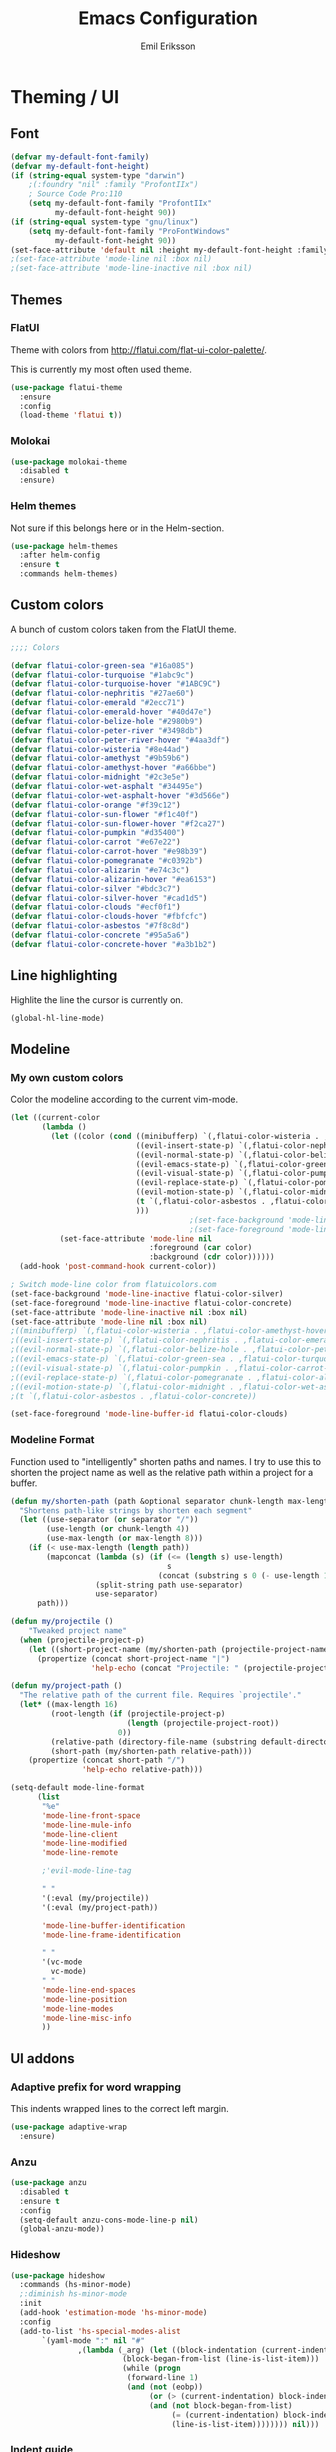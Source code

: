 #+TITLE:  Emacs Configuration
#+AUTHOR: Emil Eriksson

* Theming / UI
** Font

#+BEGIN_SRC emacs-lisp
(defvar my-default-font-family)
(defvar my-default-font-height)
(if (string-equal system-type "darwin")
	;(:foundry "nil" :family "ProfontIIx")
	; Source Code Pro:110
	(setq my-default-font-family "ProfontIIx"
		  my-default-font-height 90))
(if (string-equal system-type "gnu/linux")
	(setq my-default-font-family "ProFontWindows"
		  my-default-font-height 90))
(set-face-attribute 'default nil :height my-default-font-height :family my-default-font-family)
;(set-face-attribute 'mode-line nil :box nil)
;(set-face-attribute 'mode-line-inactive nil :box nil)
#+END_SRC

** Themes

*** FlatUI

Theme with colors from http://flatui.com/flat-ui-color-palette/.

This is currently my most often used theme.

#+BEGIN_SRC emacs-lisp
(use-package flatui-theme
  :ensure
  :config
  (load-theme 'flatui t))
#+END_SRC

*** Molokai

#+BEGIN_SRC emacs-lisp
(use-package molokai-theme
  :disabled t
  :ensure)
#+END_SRC

*** Helm themes

Not sure if this belongs here or in the Helm-section.

#+BEGIN_SRC emacs-lisp
  (use-package helm-themes
    :after helm-config
    :ensure t
    :commands helm-themes)
#+END_SRC

** Custom colors

A bunch of custom colors taken from the FlatUI theme.

#+BEGIN_SRC emacs-lisp
;;;; Colors

(defvar flatui-color-green-sea "#16a085")
(defvar flatui-color-turquoise "#1abc9c")
(defvar flatui-color-turquoise-hover "#1ABC9C")
(defvar flatui-color-nephritis "#27ae60")
(defvar flatui-color-emerald "#2ecc71")
(defvar flatui-color-emerald-hover "#40d47e")
(defvar flatui-color-belize-hole "#2980b9")
(defvar flatui-color-peter-river "#3498db")
(defvar flatui-color-peter-river-hover "#4aa3df")
(defvar flatui-color-wisteria "#8e44ad")
(defvar flatui-color-amethyst "#9b59b6")
(defvar flatui-color-amethyst-hover "#a66bbe")
(defvar flatui-color-midnight "#2c3e5e")
(defvar flatui-color-wet-asphalt "#34495e")
(defvar flatui-color-wet-asphalt-hover "#3d566e")
(defvar flatui-color-orange "#f39c12")
(defvar flatui-color-sun-flower "#f1c40f")
(defvar flatui-color-sun-flower-hover "#f2ca27")
(defvar flatui-color-pumpkin "#d35400")
(defvar flatui-color-carrot "#e67e22")
(defvar flatui-color-carrot-hover "#e98b39")
(defvar flatui-color-pomegranate "#c0392b")
(defvar flatui-color-alizarin "#e74c3c")
(defvar flatui-color-alizarin-hover "#ea6153")
(defvar flatui-color-silver "#bdc3c7")
(defvar flatui-color-silver-hover "#cad1d5")
(defvar flatui-color-clouds "#ecf0f1")
(defvar flatui-color-clouds-hover "#fbfcfc")
(defvar flatui-color-asbestos "#7f8c8d")
(defvar flatui-color-concrete "#95a5a6")
(defvar flatui-color-concrete-hover "#a3b1b2")
#+END_SRC

** Line highlighting

Highlite the line the cursor is currently on.

#+BEGIN_SRC emacs-lisp
  (global-hl-line-mode)
#+END_SRC

** Modeline
*** My own custom colors
    
Color the modeline according to the current vim-mode.

#+BEGIN_SRC emacs-lisp
  (let ((current-color
         (lambda ()
           (let ((color (cond ((minibufferp) `(,flatui-color-wisteria . ,flatui-color-amethyst-hover))
                              ((evil-insert-state-p) `(,flatui-color-nephritis . ,flatui-color-emerald-hover))
                              ((evil-normal-state-p) `(,flatui-color-belize-hole . ,flatui-color-peter-river-hover))
                              ((evil-emacs-state-p) `(,flatui-color-green-sea . ,flatui-color-turquoise-hover))
                              ((evil-visual-state-p) `(,flatui-color-pumpkin . ,flatui-color-carrot-hover))
                              ((evil-replace-state-p) `(,flatui-color-pomegranate . ,flatui-color-alizarin-hover))
                              ((evil-motion-state-p) `(,flatui-color-midnight . ,flatui-color-wet-asphalt-hover))
                              (t `(,flatui-color-asbestos . ,flatui-color-concrete))
                              )))
                                          ;(set-face-background 'mode-line (car color))
                                          ;(set-face-foreground 'mode-line flatui-color-clouds) ;(cdr color))
             (set-face-attribute 'mode-line nil
                                 :foreground (car color)
                                 :background (cdr color))))))
    (add-hook 'post-command-hook current-color))
    
  ; Switch mode-line color from flatuicolors.com
  (set-face-background 'mode-line-inactive flatui-color-silver)
  (set-face-foreground 'mode-line-inactive flatui-color-concrete)
  (set-face-attribute 'mode-line-inactive nil :box nil)
  (set-face-attribute 'mode-line nil :box nil)
  ;((minibufferp) `(,flatui-color-wisteria . ,flatui-color-amethyst-hover))
  ;((evil-insert-state-p) `(,flatui-color-nephritis . ,flatui-color-emerald-hover))
  ;((evil-normal-state-p) `(,flatui-color-belize-hole . ,flatui-color-peter-river-hover))
  ;((evil-emacs-state-p) `(,flatui-color-green-sea . ,flatui-color-turquoise-hover))
  ;((evil-visual-state-p) `(,flatui-color-pumpkin . ,flatui-color-carrot-hover))
  ;((evil-replace-state-p) `(,flatui-color-pomegranate . ,flatui-color-alizarin-hover))
  ;((evil-motion-state-p) `(,flatui-color-midnight . ,flatui-color-wet-asphalt-hover))
  ;(t `(,flatui-color-asbestos . ,flatui-color-concrete))

  (set-face-foreground 'mode-line-buffer-id flatui-color-clouds)
#+END_SRC
*** Modeline Format

Function used to "intelligently" shorten paths and names.
I try to use this to shorten the project name as well as the relative path within a project for a buffer.

#+BEGIN_SRC emacs-lisp
    (defun my/shorten-path (path &optional separator chunk-length max-length)
      "Shortens path-like strings by shorten each segment"
      (let ((use-separator (or separator "/"))
            (use-length (or chunk-length 4))
            (use-max-length (or max-length 8)))
        (if (< use-max-length (length path))
            (mapconcat (lambda (s) (if (<= (length s) use-length)
                                       s
                                     (concat (substring s 0 (- use-length 1)) "…")))
                       (split-string path use-separator)
                       use-separator)
          path)))
#+END_SRC

#+BEGIN_SRC emacs-lisp
  (defun my/projectile ()
      "Tweaked project name"
    (when (projectile-project-p)
      (let ((short-project-name (my/shorten-path (projectile-project-name) "-")))
        (propertize (concat short-project-name "|")
                    'help-echo (concat "Projectile: " (projectile-project-root))))))
#+END_SRC

#+BEGIN_SRC emacs-lisp
  (defun my/project-path ()
    "The relative path of the current file. Requires `projectile'."
    (let* ((max-length 16)
           (root-length (if (projectile-project-p)
                            (length (projectile-project-root))
                          0))
           (relative-path (directory-file-name (substring default-directory root-length)))
           (short-path (my/shorten-path relative-path)))
      (propertize (concat short-path "/")
                  'help-echo relative-path)))
#+END_SRC

#+BEGIN_SRC emacs-lisp
  (setq-default mode-line-format
        (list
         "%e"
         'mode-line-front-space
         'mode-line-mule-info
         'mode-line-client
         'mode-line-modified
         'mode-line-remote

         ;'evil-mode-line-tag

         " "
         '(:eval (my/projectile))
         '(:eval (my/project-path))

         'mode-line-buffer-identification
         'mode-line-frame-identification

         " "
         '(vc-mode
           vc-mode)
         " "
         'mode-line-end-spaces
         'mode-line-position
         'mode-line-modes
         'mode-line-misc-info
         ))
#+END_SRC

** UI addons

*** Adaptive prefix for word wrapping

This indents wrapped lines to the correct left margin.

#+BEGIN_SRC emacs-lisp
(use-package adaptive-wrap
  :ensure)
#+END_SRC

*** Anzu

#+BEGIN_SRC emacs-lisp
  (use-package anzu
    :disabled t
    :ensure t
    :config
    (setq-default anzu-cons-mode-line-p nil)
    (global-anzu-mode))
#+END_SRC

*** Hideshow
    
#+BEGIN_SRC emacs-lisp
  (use-package hideshow
    :commands (hs-minor-mode)
    ;:diminish hs-minor-mode
    :init
    (add-hook 'estimation-mode 'hs-minor-mode)
    :config
    (add-to-list 'hs-special-modes-alist
		 `(yaml-mode ":" nil "#"
			     ,(lambda (_arg) (let ((block-indentation (current-indentation))
						   (block-began-from-list (line-is-list-item)))
					       (while (progn
							(forward-line 1)
							(and (not (eobp))
							     (or (> (current-indentation) block-indentation)
								 (and (not block-began-from-list)
								      (= (current-indentation) block-indentation)
								      (line-is-list-item)))))))) nil)))
#+END_SRC

*** Indent guide

#+BEGIN_SRC emacs-lisp
  (use-package indent-guide
    :after evil
    :ensure
    :bind (:map evil-normal-state-map
		(", i g" . indent-guide-mode)))
#+END_SRC

*** Lacarte
    
Using helm to browse menus.

#+BEGIN_SRC emacs-lisp
  (use-package lacarte
    :after (evil helm-config)
    :ensure
    :bind (:map evil-normal-state-map
		(", SPC m" . helm-browse-menubar)))
#+END_SRC

*** Modeline position

#+BEGIN_SRC emacs-lisp
  (use-package modeline-posn
    :disabled t
    :ensure
    :init
    (defvar modelinepos-column-limit)
    (setq modelinepos-column-limit 70))
#+END_SRC

*** Neotree

#+BEGIN_SRC emacs-lisp
  (use-package neotree
    :config
    (add-to-list 'neo-hidden-regexp-list "^__pycache__$")
    :bind (([f2] . neotree-toggle)))
#+END_SRC

*** Smart tabs

#+BEGIN_SRC emacs-lisp
(use-package smart-tabs-mode
  :disabled t
  :ensure
  :config
  (smart-tabs-insinuate 'c
			'c++))
#+END_SRC

*** Speedbar

#+BEGIN_SRC emacs-lisp
  (use-package speedbar
    :disabled t
    :bind (:map evil-normal-state-map
		("<f2>" . speedbar))
    :config
    (speedbar-add-supported-extension ".css")
    (speedbar-add-supported-extension ".less")
    (speedbar-add-supported-extension ".jsx")
    (speedbar-add-supported-extension ".md")
    (speedbar-add-supported-extension ".sh")
    (speedbar-add-supported-extension ".xml")
    (speedbar-add-supported-extension ".wlog")
    (defun nm-speedbar-expand-line-list (&optional arg)
      (when arg
					  ;(message (car arg))
	(re-search-forward (concat " " (car arg) "$"))
	(speedbar-expand-line (car arg))
	(speedbar-next 1) ;; Move into the list.
	(nm-speedbar-expand-line-list (cdr arg))))
    (defun nm-speedbar-open-current-buffer-in-tree ()
      (interactive)
      (let* ((root-dir (projectile-project-root))
	     (original-buffer-file-directory (file-name-directory (buffer-file-name)))
	     (relative-buffer-path (cadr (split-string original-buffer-file-directory root-dir)))
	     (parents (butlast (split-string relative-buffer-path "/"))))
	(save-excursion
	  ;;(speedbar 1) ;; Open speedbar
	  (set-buffer speedbar-buffer)
	  (if (not (string-equal default-directory root-dir))
	      (progn
		(setq default-directory root-dir)
		(speedbar-update-contents)))
	  (goto-char (point-min))
	  (nm-speedbar-expand-line-list parents)))))
#+END_SRC

*** Whitespace trimming

#+BEGIN_SRC emacs-lisp
  (use-package ws-trim
    :load-path "vendor"
    :diminish ws-trim-mode
    :commands (global-ws-trim-mode ws-trim-mode)
    :config
    (global-ws-trim-mode 1)
    (setq ws-trim-mode 1))
#+END_SRC

* Options
  
#+BEGIN_SRC emacs-lisp
  (setq inhibit-startup-message t
	initial-scratch-message nil)

  ; Include column number int mode-line
  (setq column-number-mode t
	line-number-mode t)

  (setq mouse-wheel-scroll-amount '(1 ((shift) . 1)))

  (setq-default tab-width 4)

  (setq split-height-threshold 80
	split-width-threshold 220)
#+END_SRC

** Mac specific stuff
   
#+BEGIN_SRC emacs-lisp
;; Fix option-key
;(setq default-input-method "MacOSX")
(defvar mac-command-modifier)
(defvar mac-allow-antialiasing)
(defvar mac-command-key-is-meta)
(if (string-equal system-type "darwin")
    (setq mac-option-modifier nil
	  mac-command-modifier 'meta
	  mac-allow-antialiasing t
	  mac-command-key-is-meta t))
(defvar x-meta-keysym)
(defvar x-super-keysym)
(if (string-equal system-type "gnu/linux")
    (setq x-meta-keysym 'super
		  x-super-keysym 'meta))
#+END_SRC

* Customize

Set up the customize file to its own separate file [[file:custom.el][custom.el]], instead of saving
customize settings in [[file:init.el][init.el]].

#+BEGIN_SRC emacs-lisp
  (setq custom-file (expand-file-name "custom.el" user-emacs-directory))
  (load custom-file)
#+END_SRC

* Evil

Miscellaneous packages and config related to the VI-emulator Evil.

** Main package

#+BEGIN_SRC emacs-lisp
  (defun my-move-key (keymap-from keymap-to key)
    "Move key binding for KEY from keymap KEYMAP-FROM to KEYMAP-TO, deleting from the old location."
    (define-key keymap-to key (lookup-key keymap-from key))
    (define-key keymap-from key nil))

  (defun ex-mode-mapping (cmd)
    "Bind CMD as a evil-ex command."
    (let ((binding (car cmd))
          (fn (cdr cmd)))
      (evil-ex-define-cmd binding fn)))

  (use-package evil
    :ensure
    :config
    (evil-mode t)

    (define-key evil-normal-state-map "," nil)
    (define-key evil-normal-state-map "\C-j" 'evil-jump-to-tag)
    (define-key evil-normal-state-map "\C-k" 'evil-jump-backward)

    (define-key evil-normal-state-map "\C-f" nil)
    (define-key evil-normal-state-map "\C-\M-wn" 'make-frame)
    (define-key evil-normal-state-map "\C-\M-wc" 'delete-frame)
    (define-key evil-normal-state-map "\C-\M-wl" 'ns-next-frame)
    (define-key evil-normal-state-map "\C-\M-wh" 'ns-prev-frame)

    (my-move-key evil-motion-state-map evil-normal-state-map (kbd "RET"))
    (my-move-key evil-motion-state-map evil-normal-state-map " ")

    (mapc 'ex-mode-mapping
          '(("gstatus" . magit-status)
            ("whitespace" . whitespace-mode)
            ("test" . projectile-test-project)
            ("make" . projectile-compile-project)
            ("dash" . dash-at-point)
            ("ack" . ack-and-a-half)
            ("co" . flycheck-list-errors))))
#+END_SRC

** Evil surround

Evil surrounds us!

#+BEGIN_SRC emacs-lisp
  (use-package evil-surround
    :after evil
    :ensure
    :config
    (global-evil-surround-mode 1))
#+END_SRC

** Evil python text object

Makes it possible to select a block in python.

#+BEGIN_SRC emacs-lisp
  (use-package evil-text-object-python
    :after (evil python-mode)
    :ensure
    :config
    (add-hook 'python-mode-hook 'evil-text-object-python-add-bindings))
#+END_SRC

** Evil visualstar

Makes it possible to create *- and #-searches with a visual selection.

#+BEGIN_SRC emacs-lisp
  (use-package evil-visualstar
    :after evil
    :ensure)
#+END_SRC

* Modes

** Estimation
  
This is my own ugly hack which abuses YAML-files as an outliner to create estimates.
Should have learned org-mode instead.

#+BEGIN_SRC emacs-lisp
  (use-package estimation
    :after (adaptive-wrap)
    :mode ("\\.est\\'" . estimation-mode)
    :interpreter ("estimation" . estimation-mode)
    :load-path "estimation"
    :config
    (add-hook 'estimation-mode-hook
       (lambda () (progn
		    ;(hs-minor-mode 1)
		    (visual-line-mode 1)
		    (adaptive-wrap-prefix-mode 1)))))
#+END_SRC

** Haskell

#+BEGIN_SRC emacs-lisp
  (use-package haskell-mode
    :ensure
    :mode ("\\.hs\\'")
    :config
    ;; Sane indentation for haskell
    (add-hook 'haskell-mode-hook 'turn-on-haskell-indentation))
#+END_SRC

** Less-CSS

#+BEGIN_SRC emacs-lisp
  (use-package less-css-mode
    :mode ("\\.css\\'" "\\.less\\'")
    :config
    (add-hook 'less-css-mode-hook
              (function (lambda ()
                          (add-to-list 'imenu-generic-expression
                                       '("Rule" "[{}]\\([ \t\na-z0-9:_-]\\){" 1))))))
#+END_SRC

Add Helm integration for less/css.

#+BEGIN_SRC emacs-lisp
  (use-package helm-css-scss
    :after (evil helm-config less-css-mode)
    :ensure
    :init
    (add-hook 'less-css-mode-hook
              (lambda ()
                (define-key evil-normal-state-local-map ", SPC o" 'helm-css-scss))))
#+END_SRC

** Lisp

Adding "outline" imenu structure to Lisp-files

#+BEGIN_SRC emacs-lisp
  (defun imenu-elisp-sections ()
    "Imenu parser for Lisp comments."
    (add-to-list 'imenu-generic-expression '("Section" "^;;;; \\(.+\\)$" 1) t)
    (add-to-list 'imenu-generic-expression '("Subsection" "^;;;;; \\(.+\\)$" 1) t)
    ;(setq imenu-prev-index-position-function nil)
    )
  (add-hook 'emacs-lisp-mode-hook 'imenu-elisp-sections)
#+END_SRC

** Markdown

#+BEGIN_SRC emacs-lisp
  (use-package markdown-mode
    :ensure
    :mode "\\.\\(md\\|mdown\\|markdown\\|wlog\\)\\'"
    :commands markdown-mode
    :config

    ; Trying to get markdown to look better
    (set-face-foreground 'markdown-header-face flatui-color-belize-hole)
    (set-face-foreground 'markdown-header-face-1 flatui-color-belize-hole)
    (set-face-foreground 'markdown-header-face-2 flatui-color-nephritis)
    (set-face-foreground 'markdown-header-face-3 flatui-color-pumpkin)
    (set-face-foreground 'markdown-header-face-4 flatui-color-wisteria)
    (set-face-foreground 'markdown-header-face-5 flatui-color-belize-hole)
    (set-face-foreground 'markdown-header-face-6 flatui-color-nephritis)

    (add-hook 'markdown-mode-hook
              (lambda ()
                (visual-line-mode t)
                (adaptive-wrap-prefix-mode t)
                (ws-trim-mode nil))))
#+END_SRC

Preview markdown with Marked

#+BEGIN_SRC emacs-lisp
  (defvar marked-name)
  (setq marked-name "Marked 2")
  (defun markdown-preview-file ()
    "Run Marked on the current file and revert the buffer."
    (interactive)
    (shell-command (format "open -a '%s' '%s'"
			   marked-name
			   (buffer-file-name))))
#+END_SRC

** Markdown critic

Nice addon to markdown which allows for suggesting changes, commenting and so on.

#+BEGIN_SRC emacs-lisp
  (use-package cm-mode
    :after markdown-mode
    :ensure t
    :commands cm-mode)
#+END_SRC

** Python
   
This was a try to add flycheck for python 3 files.

; (with-eval-after-load "flycheck"
;   (flycheck-define-checker python3-pyflakes
;     "A Python syntax and style checker using the pyflakes utility.
; 
; See URL `http://pypi.python.org/pypi/pyflakes'."
;     :command ("python3 -m pyflakes" source-inplace)
;     :error-patterns
;     ((error line-start (file-name) ":" line ":" (message) line-end))
;     :modes python-mode)
; 
;   (add-to-list 'flycheck-checkers 'python3-pyflakes))


Auto complete support for Python via Jedi

#+BEGIN_SRC emacs-lisp
(use-package jedi
  :commands jedi:setup
  ;:defer t
  :init
  (add-hook 'python-mode-hook 'jedi:setup))
#+END_SRC

** Textile

#+BEGIN_SRC emacs-lisp
  (use-package textile-mode
    :mode "\\.textile\\'"
    :config
    (add-hook 'textile-mode-hook
              (lambda ()
                (visual-line-mode t)
                (adaptive-wrap-prefix-mode t)
                (ws-trim-mode nil))))
#+END_SRC

** Todo.txt
   
#+BEGIN_SRC emacs-lisp
  (use-package todotxt-mode
    :after evil
    :ensure
    :init
    (setq todotxt-default-file (expand-file-name "~/Dropbox/todo/todo.txt")
          todotxt-default-archive-file (expand-file-name "~/Dropbox/todo/done.txt"))
    :config
    (add-hook 'todotxt-mode-hook 'toggle-truncate-lines)
    (add-hook 'todotxt-mode-hook (lambda () (auto-revert-mode 1)))
    :bind
    (:map evil-normal-state-map
          (",tt" . todotxt-open-file)
          (",ta" . todotxt-add-todo)
          (",td" . todotxt-toggle-done)
          (",tf-" . todotxt-clear-filter)
          (",tfs" . todotxt-filter-by-status)
          (",tfp" . todotxt-filter-by-project)
          (",tft" . todotxt-filter-by-tag)))
#+END_SRC

** Web

This package claims to handle assorted web-related modes.

Thruth to be told, it does. Handle them that is. Handles all of them. Equally bad...
It tries way too hard to be way to much.

#+BEGIN_SRC emacs-lisp
  (use-package web-mode
    :ensure
    :mode ("\\.html\\'" "\\.erb\\'"
           "\\.js\\'" "\\.jsx\\'"))
#+END_SRC

*** TODO Replace web-mode with something more sane

** YAML

I actually really like YAML. I would like to use that almost everywhere.
Writing it instead of json. Perhaps use it as an outliner.
Would it even be possible to create some sort of spreadsheet-functionality on top of it?

#+BEGIN_SRC emacs-lisp
  (use-package yaml-mode
    :ensure
    :commands yaml-mode
    :mode ("\\.yml\\'" "\\.yaml\\'"))
#+END_SRC

** XML

I think I installed this in order to get something better for editing xml-files.
Not sure it actually is better though.

#+BEGIN_SRC emacs-lisp
  (use-package nxml-mode
    :mode ("\\.xml\\'" . nxml-mode)
    :config
    (setq nxml-child-indent 4))
#+END_SRC

* Linting
  
** Flycheck

#+BEGIN_SRC emacs-lisp
  (use-package flycheck
    :ensure
    :commands #'global-flycheck-mode
    ;:defer t
    :init
    (add-hook 'after-init-hook #'global-flycheck-mode))
#+END_SRC

Helm integration for flycheck.

#+BEGIN_SRC emacs-lisp
  (use-package helm-flycheck
    :after (flycheck helm-config)
    :ensure t
    :commands helm-flycheck)
#+END_SRC

* Git
** Magit

#+BEGIN_SRC emacs-lisp
  (use-package magit
    :after evil
    :ensure
    :commands (magit-blame magit-status)
    :bind (:map evil-normal-state-map
                (",gs" . magit-status)
                (",gb" . magit-blame))
    :defines (magit-commit-show-notes
              magit-push-always-verify
              magit-last-seen-setup-instructions)
    :config
    (setq magit-commit-show-notes t)
    (setq magit-push-always-verify nil)
    (setq magit-last-seen-setup-instructions "1.4.0"))
#+END_SRC

*** Evil Magit

More Evil key bindings for Magit.

https://github.com/emacs-evil/evil-magit

#+BEGIN_SRC emacs-lisp
  (use-package evil-magit
    :ensure t
    :after (magit evil))
#+END_SRC

** Git-gutter

Indicate changes in buffer with markers in the margin.

#+BEGIN_SRC emacs-lisp
  (use-package git-gutter
    :ensure
    ;:defer t
    ;:diminish git-gutter-mode
    :bind (:map evil-normal-state-map
                (",gg" . git-gutter-mode)
                (",gn" . git-gutter:next-hunk)
                (",gp" . git-gutter:previous-hunk)))
#+END_SRC
* Helm

Helm makes almost everything better. Actually, Helm and Magit is a large part of why I use emacs.
Helm has nice alternatives in VIM. Sadly, fugitive can't really compete with Magit.

** Helm core

https://github.com/emacs-helm/helm/wiki

#+BEGIN_SRC emacs-lisp
  (use-package helm-config
    :ensure helm
    :diminish helm-mode
    ;:defer t
    :config (helm-mode 1)

    :bind
    (("M-x". helm-M-x)
     :map evil-normal-state-map
     (", SPC f" . helm-find-files)
     (", SPC o" . helm-imenu)
     (", SPC b" . helm-buffers-list)

     (", SPC x" . helm-M-x)

     (", SPC t" . helm-etags-select)

     (", SPC c" . helm-flycheck)))
#+END_SRC

* Org

#+BEGIN_SRC emacs-lisp
  (use-package org
    :ensure t
    :mode ("\\.org\\'" . org-mode)
    :config
    (add-hook 'org-mode-hook 'tabs-disable)
    (add-hook 'org-mode-hook 'toggle-word-wrap)
    (add-hook 'org-mode-hook 'adaptive-wrap-prefix-mode))
#+END_SRC

Evil keybindings for org-mode.

#+BEGIN_SRC emacs-lisp
  (use-package evil-org
    :ensure
    :after (evil org)
    :diminish evil-org-mode
    :config
    (add-hook 'org-mode-hook 'evil-org-mode)
    (add-hook 'evil-org-mode-hook
			  (lambda ()
			    (evil-org-set-key-theme))))
#+END_SRC

* Pass
** Pass core

#+BEGIN_SRC emacs-lisp
  (use-package pass
    :ensure t
    :defer t
    :commands (pass-mode))
#+END_SRC

** Helm pass

Helm interface for pass. Quite awesome actually.

#+BEGIN_SRC emacs-lisp
  (use-package helm-pass
    :ensure t
    :after pass
    :defer t
    :commands (helm-pass))
#+END_SRC
* Projectile

** Projectile core

#+BEGIN_SRC emacs-lisp
  (use-package projectile
    :ensure t
    :diminish projectile-mode
    :config
    (projectile-mode t)
    (setq projectile-completion-system 'helm)

    (add-to-list 'projectile-globally-ignored-directories ".ropeproject")
    (add-to-list 'projectile-globally-ignored-directories ".virtualenvs")
    (add-to-list 'projectile-globally-ignored-directories ".virtualenv")
    (add-to-list 'projectile-globally-ignored-directories "virtualenvs")
    (add-to-list 'projectile-globally-ignored-directories "virtualenv")

    ; Fix for updated projectile
    (defalias 'helm-buffers-list--match-fn 'helm-buffer-match-major-mode))
#+END_SRC

** Helm Projectile

#+BEGIN_SRC emacs-lisp
  (use-package helm-projectile
    :after (projectile helm-config)
    :ensure t
    :commands helm-projectile-on
    :init  (helm-projectile-on)
    :bind
    (:map evil-normal-state-map
          (", SPC n" . helm-projectile)
          (", SPC B" . helm-projectile-switch-to-buffer)
          (", SPC p" . helm-projectile-switch-project)))
#+END_SRC

* Snippets (Yasnippet)

#+BEGIN_SRC emacs-lisp
  (use-package yasnippet
    :commands (yas-mode yas-global-mode)
    :diminish yas-minor-mode
    ;:defer t
    :config
    (yas-global-mode 1))
#+END_SRC

* Spelling
  
Using flyspell to check spelling

#+BEGIN_SRC emacs-lisp
  (use-package flyspell
    :bind
    (:map evil-normal-state-map
	  (", s s" . flyspell-mode)
	  (", s l" . ispell-change-dictionary)
	  ("z n" . flyspell-goto-next-error))
    :config
    (setq flyspell-issue-welcome-flag nil
	  ispell-program-name "aspell"
	  ispell-list-command "list"))
#+END_SRC

* Worklog

My own additions to get support for easy work journal.

#+BEGIN_SRC emacs-lisp
  (defun worklog-open-today ()
    "Open worklog-file for today."
    (interactive)
    (let ((file-name (format-time-string "~/Dropbox/Worklog/%Y/%m %B/%Y-%m-%d.org" (current-time))))
      (find-file file-name)
      (goto-char (point-max))))
  (define-key evil-normal-state-map ",wt" 'worklog-open-today)

  (defun worklog-new-entry ()
    "Add a new line with a timestamp."
    (interactive)
    (goto-char (point-max))
    (insert (format-time-string (concat "\n## " current-date-time-format) (current-time))))
  (define-key evil-normal-state-map ",wn" 'worklog-new-entry)
#+END_SRC

* Dropbox

Custom minor mode to turn off some behaviour for files in Dropbox.

#+BEGIN_SRC emacs-lisp
  (define-minor-mode dropbox-mode
    "For files located in dropbox.
  Turns off backup creation and auto saving."

    ;; Initial value
    nil

    ;; Mode line indicator
    " Db"

    ;; Minor mode bindings
    nil
    (if (symbol-value dropbox-mode)
        (progn
          ;; Disable backups
          (set (make-local-variable 'backup-inhibited) t)
          ;; Disable auto-save
          (if auto-save-default
              (auto-save-mode -1)))
      ; Resort to default value of backup-inhibited
      (kill-local-variable 'backup-inhibited)
      ; Resort to default auto save setting
      (if auto-save-default
          (auto-save-mode 1))))
  (defun enable-dropbox-minor-mode-based-on-path ()
    "Enable the dropbox minor mode for files opened from the dropbox directory."
    (when buffer-file-name
      (if (string-match-p "/Dropbox" buffer-file-name)
          (dropbox-mode))))
  (add-hook 'find-file-hook 'enable-dropbox-minor-mode-based-on-path)
#+END_SRC

* My own custom functions
** Tabs handling

#+BEGIN_SRC emacs-lisp
  (defun tabs-enable ()
    "Enable indentation with tabs."
    (interactive)
    (setq indent-tabs-mode t))

  (defun tabs-disable ()
    "Disable indentation with tabs."
    (interactive)
    (setq indent-tabs-mode nil))
#+END_SRC

** Convinience functions for filelocation

I mainly use this when I write written code reviews.

#+BEGIN_SRC emacs-lisp
; Filepath with number
(defun copy-file-name-to-clipboard ()
  "Copy the current buffer file name to the clipboard."
  (interactive)
  (let ((filename (if (equal major-mode 'dired-mode)
                      default-directory
                    (buffer-file-name))))
    (when filename
      (kill-new filename)
	  (message "Copied buffer file name '%s' to the clipboard." filename))))

(fset 'review-file-name 'copy-file-name-to-clipboard)

(with-eval-after-load "projectile"
  (defun copy-project-file-name-to-clipboard ()
	"Copy the current buffer path to the clipboard"
	(interactive)
	(let ((filename (buffer-file-name))
		  (root-length (if (projectile-project-p)
						   (length (projectile-project-root))
						 0)))
	  (let ((project-filename (substring filename root-length)))
		(kill-new project-filename)
		(message "Copied buffer file name '%s' to the clipboard." project-filename))))
  (fset 'review-file-name 'copy-project-file-name-to-clipboard))

(defun file-path-with-number ()
  "Set clipboard to the path of the file corresponding to the current buffer."
  (interactive)
  (let ((path-with-number (concat (review-file-name) ":" (number-to-string (line-number-at-pos)))))
	(kill-new path-with-number)
	(message "Copied buffer file name '%s' to the clipboard." path-with-number)))
#+END_SRC

** Tmux
   
#+BEGIN_SRC emacs-lisp
(defun tmux-make ()
  "Send command to specific tmux-session."
  (interactive)
  (call-process-shell-command "tmux send-keys -t brbes:1 make space test_backend enter"))
#+END_SRC
* Interesting packages
** TODO Restclient
   
   Provides functionality to use a buffer for interacting with a rest interface.
   
   https://github.com/pashky/restclient.el
